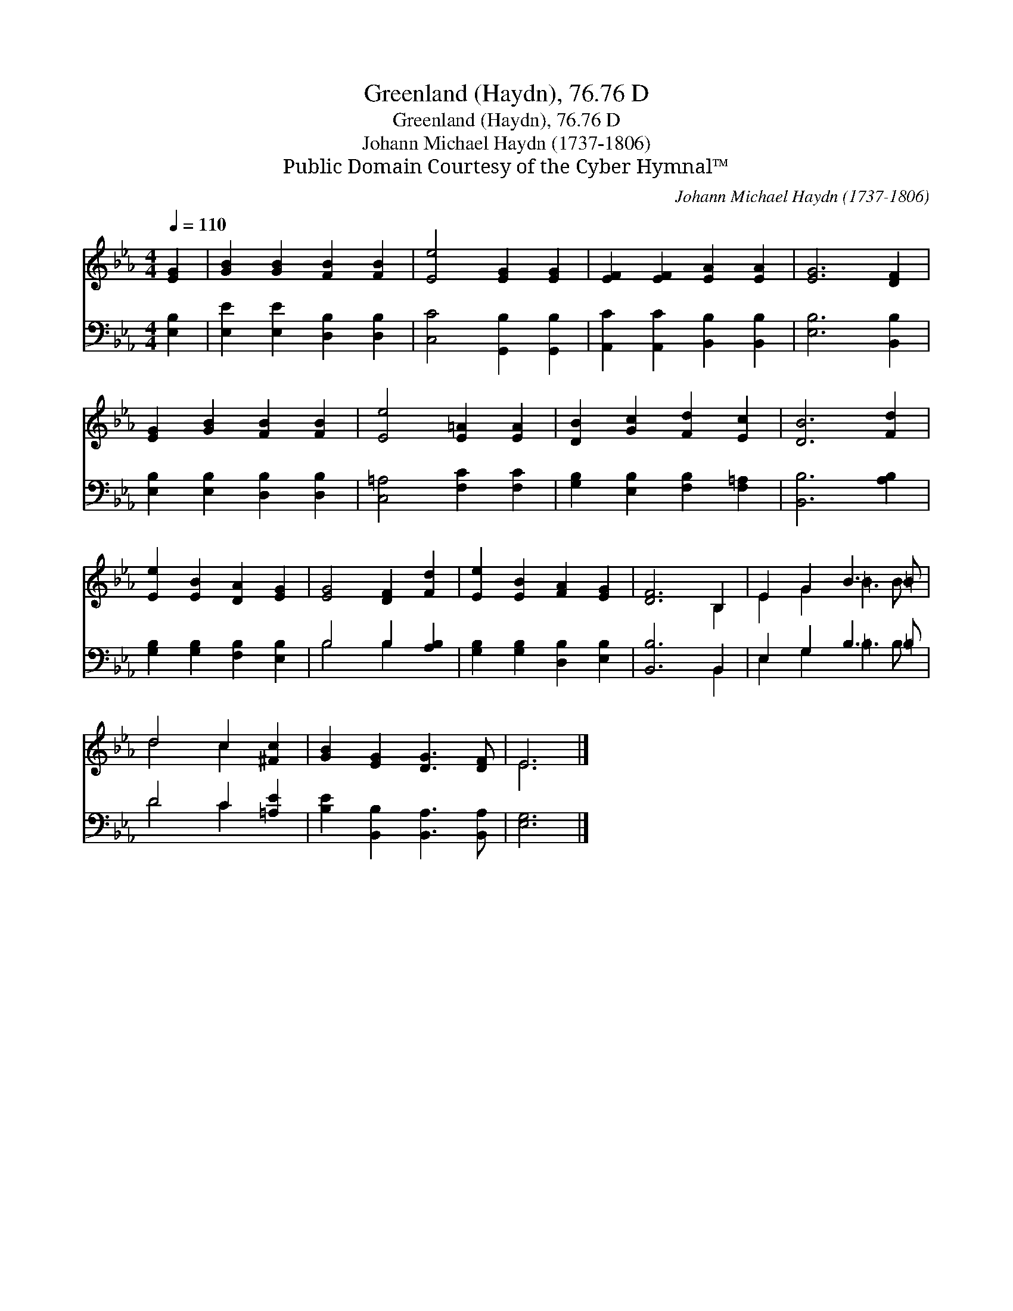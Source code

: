 X:1
T:Greenland (Haydn), 76.76 D
T:Greenland (Haydn), 76.76 D
T:Johann Michael Haydn (1737-1806)
T:Public Domain Courtesy of the Cyber Hymnal™
C:Johann Michael Haydn (1737-1806)
Z:Public Domain
Z:Courtesy of the Cyber Hymnal™
%%score ( 1 2 ) ( 3 4 )
L:1/8
Q:1/4=110
M:4/4
K:Eb
V:1 treble 
V:2 treble 
V:3 bass 
V:4 bass 
V:1
 [EG]2 | [GB]2 [GB]2 [FB]2 [FB]2 | [Ee]4 [EG]2 [EG]2 | [EF]2 [EF]2 [EA]2 [EA]2 | [EG]6 [DF]2 | %5
 [EG]2 [GB]2 [FB]2 [FB]2 | [Ee]4 [E=A]2 [EA]2 | [DB]2 [Gc]2 [Fd]2 [Ec]2 | [DB]6 [Fd]2 | %9
 [Ee]2 [EB]2 [DA]2 [EG]2 | [EG]4 [DF]2 [Fd]2 | [Ee]2 [EB]2 [FA]2 [EG]2 | [DF]6 B,2 | E2 G2 B3 =B | %14
 d4 c2 [^Fc]2 | [GB]2 [EG]2 [DG]3 [DF] | E6 |] %17
V:2
 x2 | x8 | x8 | x8 | x8 | x8 | x8 | x8 | x8 | x8 | x8 | x8 | x6 B,2 | E2 G2 =B3 B | d4 c2 x2 | x8 | %16
 E6 |] %17
V:3
 [E,B,]2 | [E,E]2 [E,E]2 [D,B,]2 [D,B,]2 | [C,C]4 [G,,B,]2 [G,,B,]2 | %3
 [A,,C]2 [A,,C]2 [B,,B,]2 [B,,B,]2 | [E,B,]6 [B,,B,]2 | [E,B,]2 [E,B,]2 [D,B,]2 [D,B,]2 | %6
 [C,=A,]4 [F,C]2 [F,C]2 | [G,B,]2 [E,B,]2 [F,B,]2 [F,=A,]2 | [B,,B,]6 [A,B,]2 | %9
 [G,B,]2 [G,B,]2 [F,B,]2 [E,B,]2 | B,4 B,2 [A,B,]2 | [G,B,]2 [G,B,]2 [D,B,]2 [E,B,]2 | %12
 [B,,B,]6 B,,2 | E,2 G,2 B,3 =B, | D4 C2 [=A,E]2 | [B,E]2 [B,,B,]2 [B,,A,]3 [B,,A,] | [E,G,]6 |] %17
V:4
 x2 | x8 | x8 | x8 | x8 | x8 | x8 | x8 | x8 | x8 | B,4 B,2 x2 | x8 | x6 B,,2 | E,2 G,2 =B,3 B, | %14
 D4 C2 x2 | x8 | x6 |] %17


